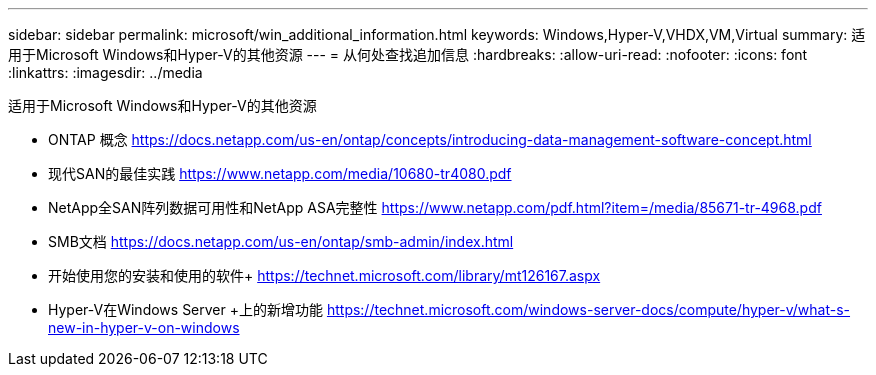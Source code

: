 ---
sidebar: sidebar 
permalink: microsoft/win_additional_information.html 
keywords: Windows,Hyper-V,VHDX,VM,Virtual 
summary: 适用于Microsoft Windows和Hyper-V的其他资源 
---
= 从何处查找追加信息
:hardbreaks:
:allow-uri-read: 
:nofooter: 
:icons: font
:linkattrs: 
:imagesdir: ../media


[role="lead"]
适用于Microsoft Windows和Hyper-V的其他资源

* ONTAP 概念
https://docs.netapp.com/us-en/ontap/concepts/introducing-data-management-software-concept.html[]
* 现代SAN的最佳实践
https://www.netapp.com/media/10680-tr4080.pdf[]
* NetApp全SAN阵列数据可用性和NetApp ASA完整性
https://www.netapp.com/pdf.html?item=/media/85671-tr-4968.pdf[]
* SMB文档
https://docs.netapp.com/us-en/ontap/smb-admin/index.html[]
* 开始使用您的安装和使用的软件+
https://technet.microsoft.com/library/mt126167.aspx[]
* Hyper-V在Windows Server +上的新增功能
https://technet.microsoft.com/windows-server-docs/compute/hyper-v/what-s-new-in-hyper-v-on-windows[]

